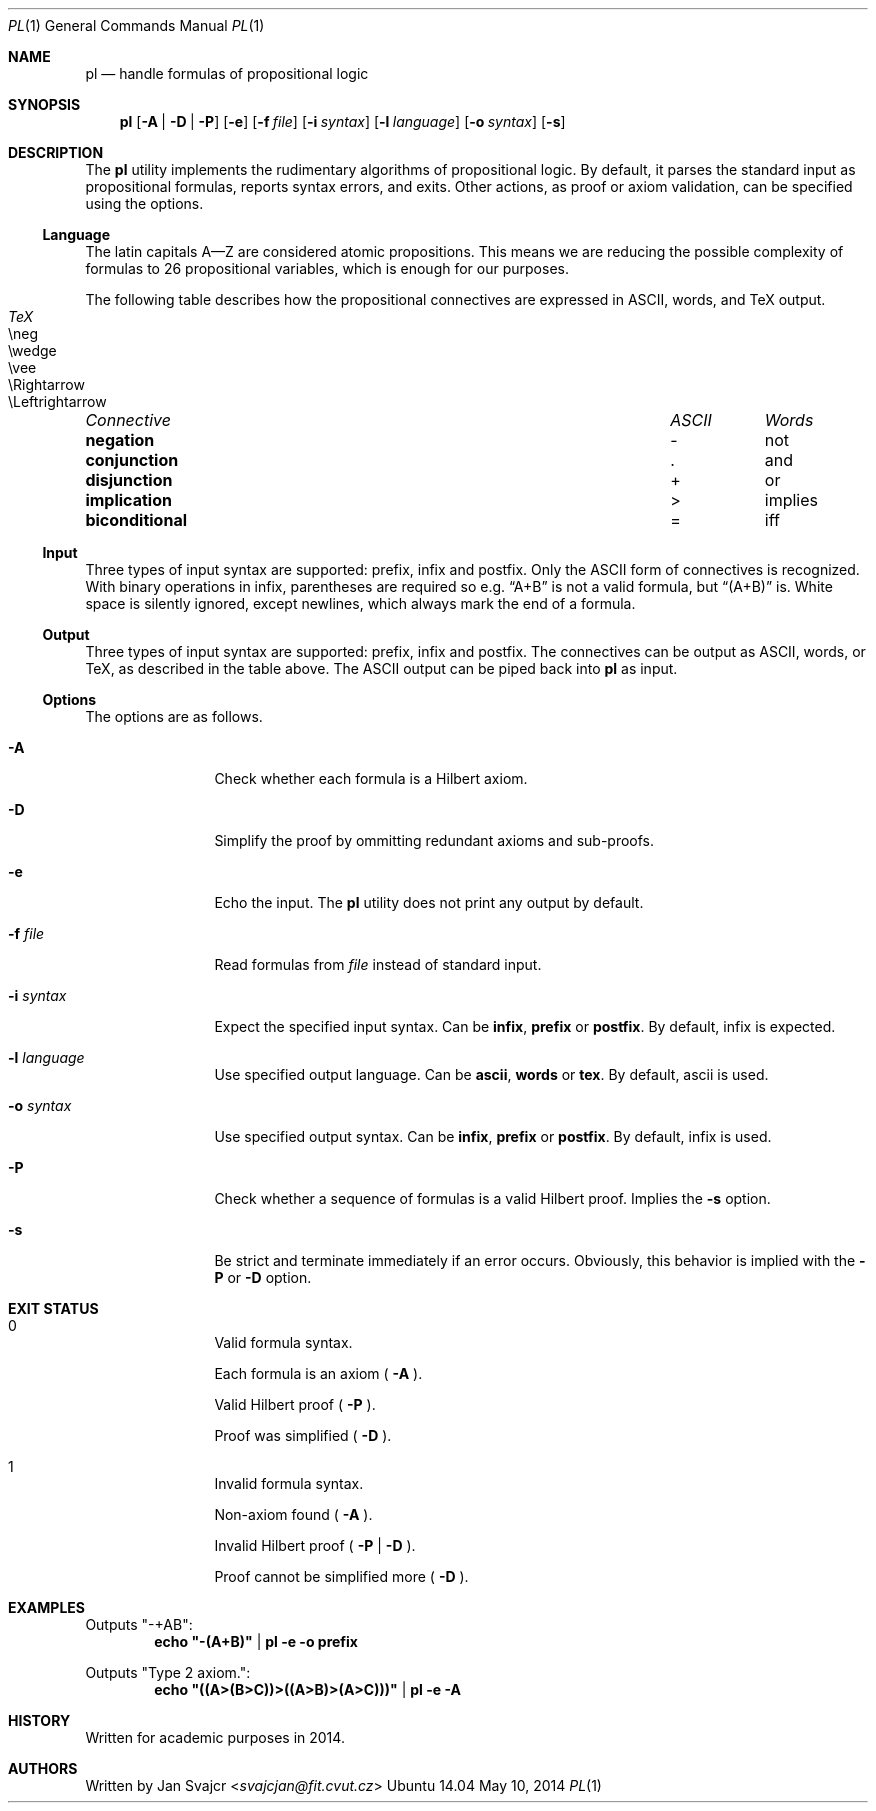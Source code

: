 .Dd May 10, 2014
.Dt PL 1
.Os Ubuntu 14.04
.Sh NAME
.Nm pl
.Nd handle formulas of propositional logic
.Sh SYNOPSIS
.Nm
.Op Fl A | D | P
.Op Fl e
.Op Fl f Ar file
.Op Fl i Ar syntax
.Op Fl l Ar language
.Op Fl o Ar syntax
.Op Fl s
.Sh DESCRIPTION
The
.Nm
utility implements the rudimentary algorithms of propositional logic.
By default, it parses the standard input as propositional formulas,
reports syntax errors, and exits.
Other actions, as proof or axiom validation,
can be specified using the options.
.Ss Language
The latin capitals A—Z are considered atomic propositions.
This means we are reducing the possible complexity of formulas
to 26 propositional variables, which is enough for our purposes.
.Pp
The following table describes how the propositional connectives
are expressed in ASCII, words, and TeX output.
.Pp
.Bl -column "Connective" "ASCII" "words" "TeX"
.It Em "Connective	ASCII	Words	TeX"
.It Li negation Ta - Ta not Ta \eneg
.It Li conjunction Ta . Ta and Ta \ewedge
.It Li disjunction Ta + Ta or Ta \evee
.It Li implication Ta > Ta implies Ta \eRightarrow
.It Li biconditional Ta = Ta iff Ta \eLeftrightarrow
.El
.Ss Input
Three types of input syntax are supported: prefix, infix and postfix.
Only the ASCII form of connectives is recognized.
With binary operations in infix, parentheses are required so e.g.
.Dq A+B
is not a valid formula, but
.Dq (A+B)
is. White space is silently ignored, except newlines,
which always mark the end of a formula.
.Ss Output
Three types of input syntax are supported: prefix, infix and postfix.
The connectives can be output as ASCII, words, or TeX,
as described in the table above.
The ASCII output can be piped back into
.Nm
as input.
.Ss Options
The options are as follows.
.Bl -tag -width Fl
.It Fl A
Check whether each formula is a Hilbert axiom.
.It Fl D
Simplify the proof by ommitting redundant axioms and sub-proofs.
.It Fl e
Echo the input. The
.Nm
utility does not print any output by default.
.It Fl f Ar file
Read formulas from
.Ar file
instead of standard input.
.It Fl i Ar syntax
Expect the specified input syntax. Can be 
.Cm infix ,
.Cm prefix
or
.Cm postfix .
By default, infix is expected.
.It Fl l Ar language
Use specified output language. Can be
.Cm ascii ,
.Cm words
or
.Cm tex .
By default, ascii is used.
.It Fl o Ar syntax
Use specified output syntax. Can be
.Cm infix ,
.Cm prefix
or
.Cm postfix .
By default, infix is used.
.It Fl P
Check whether a sequence of formulas is a valid Hilbert proof. Implies the
.Fl s
option.
.It Fl s
Be strict and terminate immediately if an error occurs.
Obviously, this behavior is implied with the
.Fl P
or
.Fl D
option.
.El
.Sh EXIT STATUS
.Bl -tag -width Fl
.It 0
.Bl -item
.It
Valid formula syntax.
.It
Each formula is an axiom (
.Fl A
).
.It
Valid Hilbert proof (
.Fl P
).
.It
Proof was simplified (
.Fl D
).
.El
.It 1
.Bl -item
.It
Invalid formula syntax.
.It
Non-axiom found (
.Fl A
).
.It
Invalid Hilbert proof (
.Fl P
|
.Fl D
).
.It
Proof cannot be simplified more (
.Fl D
).
.El
.El
.Sh EXAMPLES
.Pp
Outputs \(dq-+AB\(dq:
.Dl echo \(dq-(A+B)\(dq | pl -e -o prefix
.Pp
Outputs \(dqType 2 axiom.\(dq:
.Dl echo \(dq((A>(B>C))>((A>B)>(A>C)))\(dq | pl -e -A
.Sh HISTORY
Written for academic purposes in 2014.
.Sh AUTHORS
Written by
.An Jan Svajcr Aq Mt svajcjan@fit.cvut.cz
